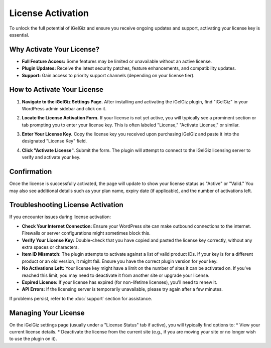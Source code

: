 License Activation
==================

To unlock the full potential of iGelGiz and ensure you receive ongoing updates and support, activating your license key is essential.

Why Activate Your License?
--------------------------
*   **Full Feature Access:** Some features may be limited or unavailable without an active license.
*   **Plugin Updates:** Receive the latest security patches, feature enhancements, and compatibility updates.
*   **Support:** Gain access to priority support channels (depending on your license tier).

How to Activate Your License
----------------------------
1.  **Navigate to the iGelGiz Settings Page.**
    After installing and activating the iGelGiz plugin, find "iGelGiz" in your WordPress admin sidebar and click on it.

2.  **Locate the License Activation Form.**
    If your license is not yet active, you will typically see a prominent section or tab prompting you to enter your license key. This is often labeled "License," "Activate License," or similar.

    .. image:: /img/license_form.png
       :alt: License Activation Form
       :width: 600px
       :align: center

3.  **Enter Your License Key.**
    Copy the license key you received upon purchasing iGelGiz and paste it into the designated "License Key" field.

4.  **Click "Activate License".**
    Submit the form. The plugin will attempt to connect to the iGelGiz licensing server to verify and activate your key.

Confirmation
------------
Once the license is successfully activated, the page will update to show your license status as "Active" or "Valid." You may also see additional details such as your plan name, expiry date (if applicable), and the number of activations left.

.. image:: /img/license_active.png
   :alt: License Active Status
   :width: 600px
   :align: center

Troubleshooting License Activation
----------------------------------
If you encounter issues during license activation:

*   **Check Your Internet Connection:** Ensure your WordPress site can make outbound connections to the internet. Firewalls or server configurations might sometimes block this.
*   **Verify Your License Key:** Double-check that you have copied and pasted the license key correctly, without any extra spaces or characters.
*   **Item ID Mismatch:** The plugin attempts to activate against a list of valid product IDs. If your key is for a different product or an old version, it might fail. Ensure you have the correct plugin version for your key.
*   **No Activations Left:** Your license key might have a limit on the number of sites it can be activated on. If you've reached this limit, you may need to deactivate it from another site or upgrade your license.
*   **Expired License:** If your license has expired (for non-lifetime licenses), you'll need to renew it.
*   **API Errors:** If the licensing server is temporarily unavailable, please try again after a few minutes.

If problems persist, refer to the :doc:`support` section for assistance.

Managing Your License
---------------------
On the iGelGiz settings page (usually under a "License Status" tab if active), you will typically find options to:
*   View your current license details.
*   Deactivate the license from the current site (e.g., if you are moving your site or no longer wish to use the plugin on it).
